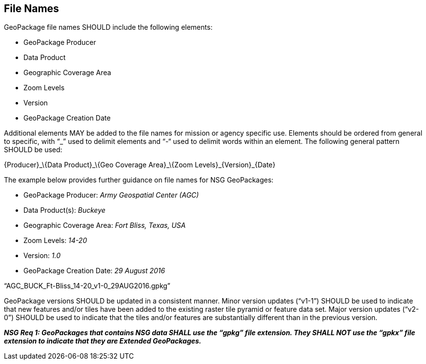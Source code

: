 == File Names

GeoPackage file names SHOULD include the following elements:

* GeoPackage Producer
* Data Product
* Geographic Coverage Area
* Zoom Levels
* Version
* GeoPackage Creation Date

Additional elements MAY be added to the file names for mission or agency specific use. Elements should be ordered from general to specific, with “_” used to delimit elements and “-“ used to delimit words within an element. The following general pattern SHOULD be used:

\{Producer}_\{Data Product}_\{Geo Coverage Area}_\{Zoom Levels}_\{Version}_\{Date}

The example below provides further guidance on file names for NSG GeoPackages:

* GeoPackage Producer: _Army Geospatial Center (AGC)_
* Data Product(s): _Buckeye_
* Geographic Coverage Area: _Fort Bliss, Texas, USA_
* Zoom Levels: _14-20_
* Version: _1.0_
* GeoPackage Creation Date: _29 August 2016_

“AGC_BUCK_Ft-Bliss_14-20_v1-0_29AUG2016.gpkg”

GeoPackage versions SHOULD be updated in a consistent manner. Minor version updates (“v1-1”) SHOULD be used to indicate that new features and/or tiles have been added to the existing raster tile pyramid or feature data set. Major version updates (“v2-0”) SHOULD be used to indicate that the tiles and/or features are substantially different than in the previous version.

*_NSG Req 1: GeoPackages that contains NSG data SHALL use the “gpkg” file extension. They SHALL NOT use the “gpkx” file extension to indicate that they are Extended GeoPackages._*

